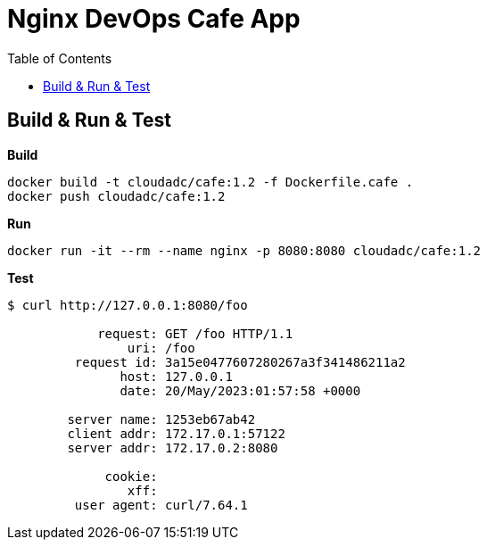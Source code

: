 = Nginx DevOps Cafe App
:toc: manual

== Build & Run & Test

[source, bash]
.*Build*
----
docker build -t cloudadc/cafe:1.2 -f Dockerfile.cafe .
docker push cloudadc/cafe:1.2
----

[source, bash]
.*Run*
----
docker run -it --rm --name nginx -p 8080:8080 cloudadc/cafe:1.2
----

[source, bash]
.*Test*
----
$ curl http://127.0.0.1:8080/foo

            request: GET /foo HTTP/1.1
                uri: /foo
         request id: 3a15e0477607280267a3f341486211a2
               host: 127.0.0.1
               date: 20/May/2023:01:57:58 +0000

        server name: 1253eb67ab42
        client addr: 172.17.0.1:57122
        server addr: 172.17.0.2:8080

             cookie: 
                xff: 
         user agent: curl/7.64.1
----

